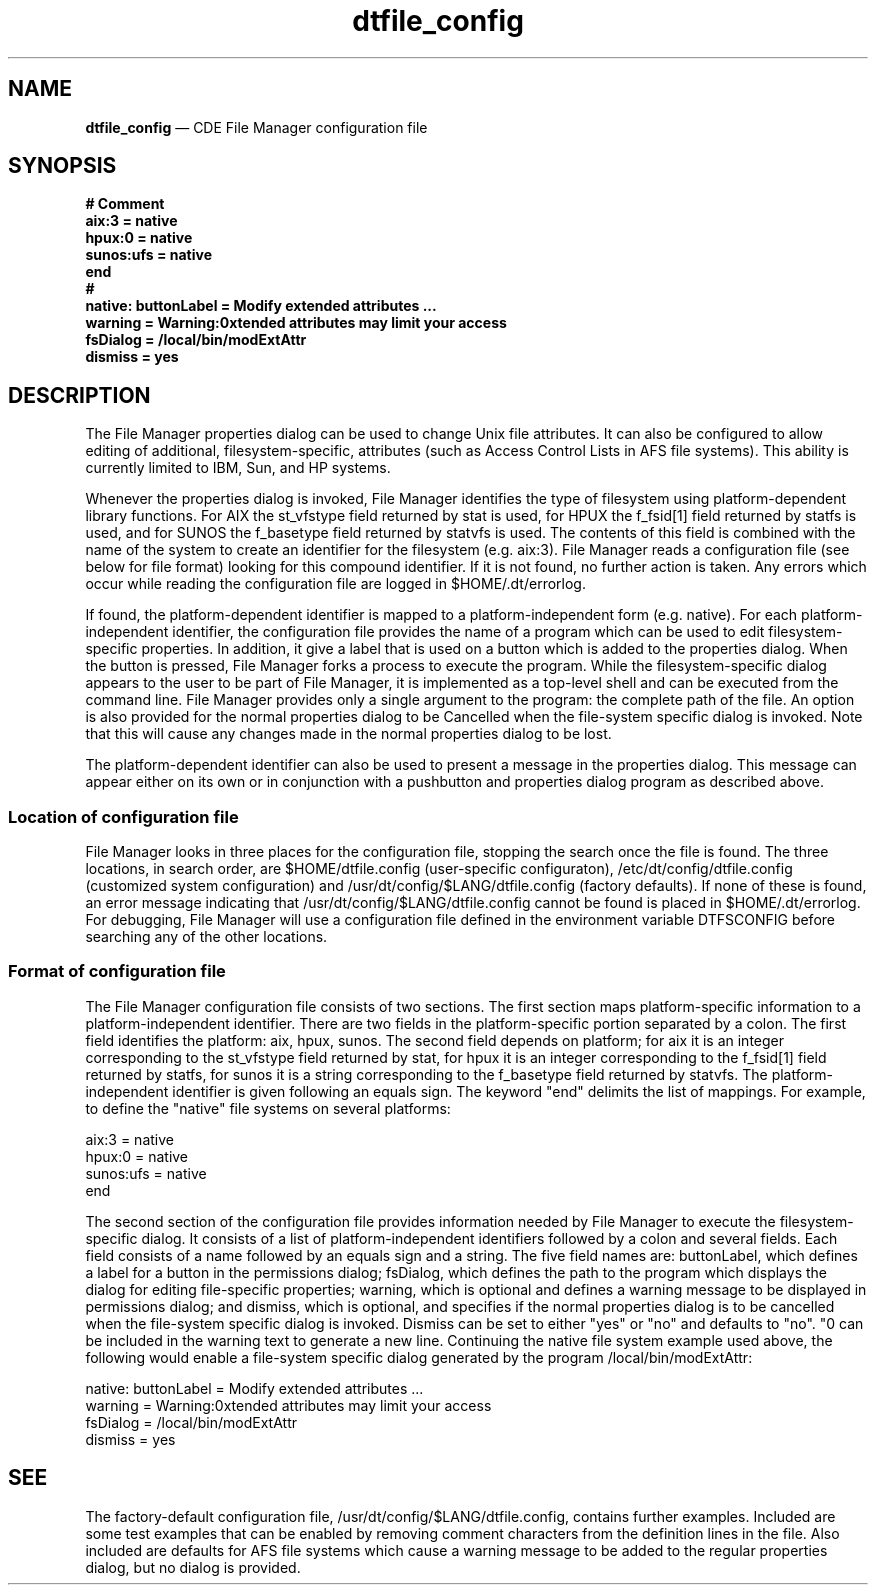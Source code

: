 '\" t
...\" dtfile_c.sgm /main/4 1996/09/08 20:17:58 rws $
.de P!
.fl
\!!1 setgray
.fl
\\&.\"
.fl
\!!0 setgray
.fl			\" force out current output buffer
\!!save /psv exch def currentpoint translate 0 0 moveto
\!!/showpage{}def
.fl			\" prolog
.sy sed -e 's/^/!/' \\$1\" bring in postscript file
\!!psv restore
.
.de pF
.ie     \\*(f1 .ds f1 \\n(.f
.el .ie \\*(f2 .ds f2 \\n(.f
.el .ie \\*(f3 .ds f3 \\n(.f
.el .ie \\*(f4 .ds f4 \\n(.f
.el .tm ? font overflow
.ft \\$1
..
.de fP
.ie     !\\*(f4 \{\
.	ft \\*(f4
.	ds f4\"
'	br \}
.el .ie !\\*(f3 \{\
.	ft \\*(f3
.	ds f3\"
'	br \}
.el .ie !\\*(f2 \{\
.	ft \\*(f2
.	ds f2\"
'	br \}
.el .ie !\\*(f1 \{\
.	ft \\*(f1
.	ds f1\"
'	br \}
.el .tm ? font underflow
..
.ds f1\"
.ds f2\"
.ds f3\"
.ds f4\"
.ta 8n 16n 24n 32n 40n 48n 56n 64n 72n 
.TH "dtfile_config" "special file"
.SH "NAME"
\fBdtfile_config\fP \(em CDE File Manager configuration file
.SH "SYNOPSIS"
.PP
.nf
\fB# Comment
aix:3     = native
hpux:0    = native
sunos:ufs = native
end
#
native: buttonLabel = Modify extended attributes \&.\&.\&.
        warning     = Warning:\nExtended attributes may limit your access
        fsDialog    = /local/bin/modExtAttr
        dismiss     = yes\fP
.fi
.SH "DESCRIPTION"
.PP
The File Manager properties dialog can be used to change Unix file
attributes\&. It can also be configured to allow editing of additional,
filesystem-specific, attributes (such as Access Control Lists in AFS
file systems)\&. This ability is currently limited to IBM, Sun, and HP
systems\&.
.PP
Whenever the properties dialog is invoked, File Manager identifies the
type of filesystem using platform-dependent library functions\&. For AIX
the st_vfstype field returned by stat is used, for HPUX the f_fsid[1]
field returned by statfs is used, and for SUNOS the f_basetype field
returned by statvfs is used\&. The contents of this field is combined
with the name of the system to create an identifier for the filesystem
(e\&.g\&. aix:3)\&. File Manager reads a configuration file (see below for
file format) looking for this compound identifier\&. If it is not found,
no further action is taken\&. Any errors which occur while reading the
configuration file are logged in $HOME/\&.dt/errorlog\&.
.PP
If found, the platform-dependent identifier is mapped to a
platform-independent form (e\&.g\&. native)\&. For each platform-independent
identifier, the configuration file provides the name of a program which
can be used to edit filesystem-specific properties\&. In addition, it
give a label that is used on a button which is added to the properties
dialog\&. When the button is pressed, File Manager forks a process to
execute the program\&. While the filesystem-specific dialog appears to
the user to be part of File Manager, it is implemented as a top-level
shell and can be executed from the command line\&. File Manager provides
only a single argument to the program: the complete path of the file\&.
An option is also provided for the normal properties dialog to be
Cancelled when the file-system specific dialog is invoked\&. Note that
this will cause any changes made in the normal properties dialog to be
lost\&.
.PP
The platform-dependent identifier can also be used to present a message
in the properties dialog\&. This message can appear either on its own or
in conjunction with a pushbutton and properties dialog program as
described above\&.
.SS "Location of configuration file"
.PP
File Manager looks in three places for the configuration file, stopping
the search once the file is found\&. The three locations, in search order,
are $HOME/dtfile\&.config (user-specific configuraton),
/etc/dt/config/dtfile\&.config (customized system configuration) and
/usr/dt/config/$LANG/dtfile\&.config (factory defaults)\&. If none of these
is found, an error message indicating that /usr/dt/config/$LANG/dtfile\&.config
cannot be found is placed in $HOME/\&.dt/errorlog\&. For debugging, File
Manager will use a configuration file defined in the environment
variable DTFSCONFIG before searching any of the other locations\&.
.SS "Format of configuration file"
.PP
The File Manager configuration file consists of two sections\&. The first
section maps platform-specific information to a platform-independent
identifier\&. There are two fields in the platform-specific portion
separated by a colon\&. The first field identifies the platform: aix,
hpux, sunos\&. The second field depends on platform; for aix it is an
integer corresponding to the st_vfstype field returned by stat, for hpux
it is an integer corresponding to the f_fsid[1] field returned by
statfs, for sunos it is a string corresponding to the f_basetype field
returned by statvfs\&. The platform-independent identifier is given
following an equals sign\&. The keyword "end" delimits the list of
mappings\&. For example, to define the "native" file systems on several
platforms:
.PP
.nf
\f(CWaix:3 = native
hpux:0 = native
sunos:ufs = native
end\fR
.fi
.PP
.PP
The second section of the configuration file provides information needed
by File Manager to execute the filesystem-specific dialog\&. It consists
of a list of platform-independent identifiers followed by a colon and
several fields\&. Each field consists of a name followed by an equals sign
and a string\&. The five field names are: buttonLabel, which defines a
label for a button in the permissions dialog; fsDialog, which defines
the path to the program which displays the dialog for editing
file-specific properties; warning, which is optional and defines a
warning message to be displayed in permissions dialog; and dismiss,
which is optional, and specifies if the normal properties dialog is to
be cancelled when the file-system specific dialog is invoked\&. Dismiss
can be set to either "yes" or "no" and defaults to "no"\&. "\n" can be
included in the warning text to generate a new line\&. Continuing the
native file system example used above, the following would enable a
file-system specific dialog generated by the program
/local/bin/modExtAttr:
.PP
.nf
\f(CWnative: buttonLabel = Modify extended attributes \&.\&.\&.
        warning     = Warning:\nExtended attributes may limit your access
        fsDialog    = /local/bin/modExtAttr
        dismiss     = yes\fR
.fi
.PP
.SH "SEE"
.PP
The factory-default configuration file,
/usr/dt/config/$LANG/dtfile\&.config, contains further examples\&. Included
are some test examples that can be enabled by removing comment
characters from the definition lines in the file\&. Also included are
defaults for AFS file systems which cause a warning message to be added
to the regular properties dialog, but no dialog is provided\&.
...\" created by instant / docbook-to-man, Sun 02 Sep 2012, 09:41

